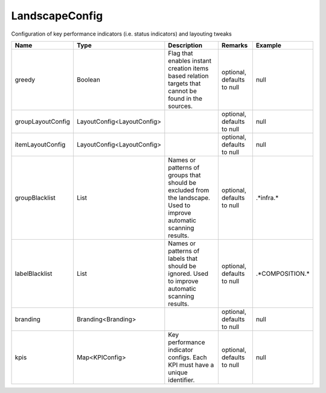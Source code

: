 LandscapeConfig
---------------

Configuration of key performance indicators (i.e. status indicators) and layouting tweaks


.. list-table::
   :header-rows: 1

   * - Name
     - Type
     - Description
     - Remarks
     - Example

   * - greedy
     - Boolean
     - Flag that enables instant creation items based relation targets that cannot be found in the sources.
     - optional, defaults to null
     - null
   * - groupLayoutConfig
     - LayoutConfig<LayoutConfig>
     - 
     - optional, defaults to null
     - null
   * - itemLayoutConfig
     - LayoutConfig<LayoutConfig>
     - 
     - optional, defaults to null
     - null
   * - groupBlacklist
     - List
     - Names or patterns of groups that should be excluded from the landscape. Used to improve automatic scanning results.
     - optional, defaults to null
     - .*infra.*
   * - labelBlacklist
     - List
     - Names or patterns of labels that should be ignored. Used to improve automatic scanning results.
     - optional, defaults to null
     - .*COMPOSITION.*
   * - branding
     - Branding<Branding>
     - 
     - optional, defaults to null
     - null
   * - kpis
     - Map<KPIConfig>
     - Key performance indicator configs. Each KPI must have a unique identifier.
     - optional, defaults to null
     - null

